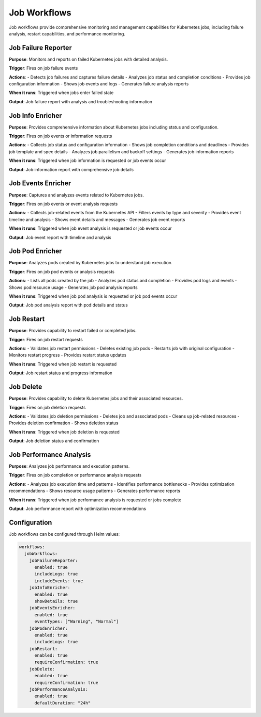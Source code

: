 Job Workflows
=============

Job workflows provide comprehensive monitoring and management capabilities for Kubernetes jobs, including failure analysis, restart capabilities, and performance monitoring.

Job Failure Reporter
-------------------

**Purpose**: Monitors and reports on failed Kubernetes jobs with detailed analysis.

**Trigger**: Fires on job failure events

**Actions**:
- Detects job failures and captures failure details
- Analyzes job status and completion conditions
- Provides job configuration information
- Shows job events and logs
- Generates failure analysis reports

**When it runs**: Triggered when jobs enter failed state

**Output**: Job failure report with analysis and troubleshooting information

Job Info Enricher
----------------

**Purpose**: Provides comprehensive information about Kubernetes jobs including status and configuration.

**Trigger**: Fires on job events or information requests

**Actions**:
- Collects job status and configuration information
- Shows job completion conditions and deadlines
- Provides job template and spec details
- Analyzes job parallelism and backoff settings
- Generates job information reports

**When it runs**: Triggered when job information is requested or job events occur

**Output**: Job information report with comprehensive job details

Job Events Enricher
------------------

**Purpose**: Captures and analyzes events related to Kubernetes jobs.

**Trigger**: Fires on job events or event analysis requests

**Actions**:
- Collects job-related events from the Kubernetes API
- Filters events by type and severity
- Provides event timeline and analysis
- Shows event details and messages
- Generates job event reports

**When it runs**: Triggered when job event analysis is requested or job events occur

**Output**: Job event report with timeline and analysis

Job Pod Enricher
---------------

**Purpose**: Analyzes pods created by Kubernetes jobs to understand job execution.

**Trigger**: Fires on job pod events or analysis requests

**Actions**:
- Lists all pods created by the job
- Analyzes pod status and completion
- Provides pod logs and events
- Shows pod resource usage
- Generates job pod analysis reports

**When it runs**: Triggered when job pod analysis is requested or job pod events occur

**Output**: Job pod analysis report with pod details and status

Job Restart
----------

**Purpose**: Provides capability to restart failed or completed jobs.

**Trigger**: Fires on job restart requests

**Actions**:
- Validates job restart permissions
- Deletes existing job pods
- Restarts job with original configuration
- Monitors restart progress
- Provides restart status updates

**When it runs**: Triggered when job restart is requested

**Output**: Job restart status and progress information

Job Delete
---------

**Purpose**: Provides capability to delete Kubernetes jobs and their associated resources.

**Trigger**: Fires on job deletion requests

**Actions**:
- Validates job deletion permissions
- Deletes job and associated pods
- Cleans up job-related resources
- Provides deletion confirmation
- Shows deletion status

**When it runs**: Triggered when job deletion is requested

**Output**: Job deletion status and confirmation

Job Performance Analysis
-----------------------

**Purpose**: Analyzes job performance and execution patterns.

**Trigger**: Fires on job completion or performance analysis requests

**Actions**:
- Analyzes job execution time and patterns
- Identifies performance bottlenecks
- Provides optimization recommendations
- Shows resource usage patterns
- Generates performance reports

**When it runs**: Triggered when job performance analysis is requested or jobs complete

**Output**: Job performance report with optimization recommendations

Configuration
-------------

Job workflows can be configured through Helm values:

.. code-block:: yaml

   workflows:
     jobWorkflows:
       jobFailureReporter:
         enabled: true
         includeLogs: true
         includeEvents: true
       jobInfoEnricher:
         enabled: true
         showDetails: true
       jobEventsEnricher:
         enabled: true
         eventTypes: ["Warning", "Normal"]
       jobPodEnricher:
         enabled: true
         includeLogs: true
       jobRestart:
         enabled: true
         requireConfirmation: true
       jobDelete:
         enabled: true
         requireConfirmation: true
       jobPerformanceAnalysis:
         enabled: true
         defaultDuration: "24h" 